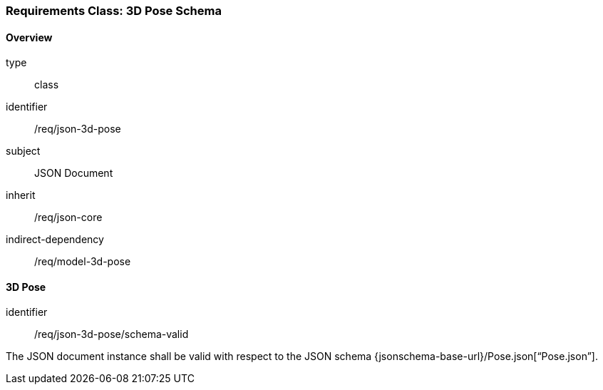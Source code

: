 [[clause_json_3d_pose]]
=== Requirements Class: 3D Pose Schema

==== Overview
[requirement,model=ogc]
====
[%metadata]
type:: class
identifier:: /req/json-3d-pose
subject:: JSON Document
inherit:: /req/json-core
indirect-dependency:: /req/model-3d-pose
====


==== 3D Pose

[requirement,model=ogc]
====
[%metadata]
identifier:: /req/json-3d-pose/schema-valid

The JSON document instance shall be valid with respect to the JSON schema {jsonschema-base-url}/Pose.json[“Pose.json”].
====